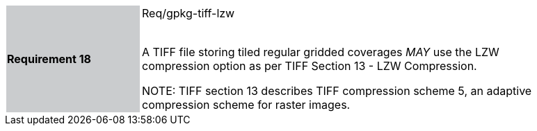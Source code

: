[width="90%",cols="2,6"]
|===
|*Requirement 18* {set:cellbgcolor:#CACCCE}|Req/gpkg-tiff-lzw +
 +

A TIFF file storing tiled regular gridded coverages _MAY_ use the LZW compression option as per TIFF Section 13 - LZW Compression. +

NOTE: TIFF section 13 describes TIFF compression scheme 5, an adaptive compression scheme for raster images. {set:cellbgcolor:#FFFFFF}
|===
